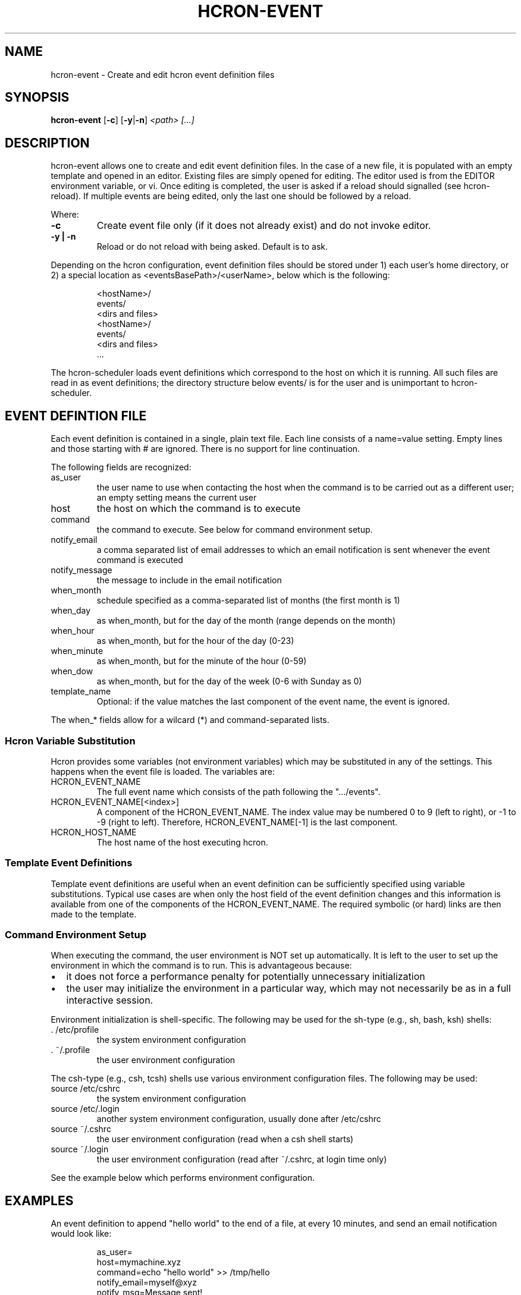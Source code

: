 .TH HCRON-EVENT "1" "November 2009" "hcron 0.10" ""
.SH NAME
hcron-event \- Create and edit hcron event definition files
.SH SYNOPSIS
.B hcron-event
.RB [ -c ]
.RB [ -y | -n ]
.I "<path> [...]"

.SH DESCRIPTION
hcron-event allows one to create and edit event definition files. In the
case of a new file, it is populated with an empty template and opened in
an editor. Existing files are simply opened for editing. The editor used
is from the EDITOR environment variable, or vi. Once editing is completed,
the user is asked if a reload should signalled (see hcron-reload). If
multiple events are being edited, only the last one should be followed
by a reload.

.PP
Where:

.TP
.B -c
Create event file only (if it does not already exist) and do not invoke
editor.

.TP
.B -y | -n
Reload or do not reload with being asked. Default is to ask.

.PP
Depending on the hcron configuration, event definition files should be
stored under 1) each user's home directory, or 2) a special location as
<eventsBasePath>/<userName>, below which is the following:

.RS
.nf
\.hcron/
    <hostName>/
        events/
            <dirs and files>
    <hostName>/
        events/
            <dirs and files>
    ...
.fi
.RE

.PP
The hcron-scheduler loads event definitions which correspond to the host
on which it is running. All such files are read in as event definitions;
the directory structure below events/ is for the user and is unimportant
to hcron-scheduler.

.SH EVENT DEFINTION FILE
.PP
Each event definition is contained in a single, plain text file. Each
line consists of a name=value setting. Empty lines and those starting
with # are ignored. There is no support for line continuation.

.PP
The following fields are recognized:

.IP as_user
the user name to use when contacting the host when the command is
to be carried out as a different user; an empty setting means the
current user

.IP host
the host on which the command is to execute

.IP command
the command to execute. See below for command environment setup.

.IP notify_email
a comma separated list of email addresses to which an email
notification is sent whenever the event command is executed

.IP notify_message
the message to include in the email notification

.IP when_month
schedule specified as a comma-separated list of months (the
first month is 1)

.IP when_day
as when_month, but for the day of the month (range depends
on the month)

.IP when_hour
as when_month, but for the hour of the day (0-23)

.IP when_minute
as when_month, but for the minute of the hour (0-59)

.IP when_dow
as when_month, but for the day of the week (0-6 with Sunday
as 0)

.IP template_name
Optional: if the value matches the last component of the event
name, the event is ignored.

.PP
The when_* fields allow for a wilcard (*) and command-separated lists.

.SS Hcron Variable Substitution

.PP
Hcron provides some variables (not environment variables) which may be
substituted in any of the settings. This happens when the event file
is loaded. The variables are:

.IP HCRON_EVENT_NAME
The full event name which consists of the path following the
".../events".

.IP HCRON_EVENT_NAME[<index>]
A component of the HCRON_EVENT_NAME. The index value may be numbered
0 to 9 (left to right), or -1 to -9 (right to left). Therefore,
HCRON_EVENT_NAME[-1] is the last component.

.IP HCRON_HOST_NAME
The host name of the host executing hcron.

.SS Template Event Definitions

Template event definitions are useful when an event definition can be
sufficiently specified using variable substitutions. Typical use cases
are when only the host field of the event definition changes and this
information is available from one of the components of the HCRON_EVENT_NAME.
The required symbolic (or hard) links are then made to the template.

.SS Command Environment Setup

.PP
When executing the command, the user environment is NOT set up
automatically. It is left to the user to set up the environment
in which the command is to run. This is advantageous because:

.IP \[bu] 2
it does not force a performance penalty for potentially unnecessary
initialization

.IP \[bu] 2
the user may initialize the environment in a particular way, which
may not necessarily be as in a full interactive session.

.PP
Environment initialization is shell-specific. The following may be
used for the sh-type (e.g., sh, bash, ksh) shells:

.IP ". /etc/profile"
the system environment configuration

.IP ". ~/.profile"
the user environment configuration

.PP
The csh-type (e.g., csh, tcsh) shells use various environment
configuration files. The following may be used:

.IP "source /etc/cshrc"
the system environment configuration

.IP "source /etc/.login"
another system environment configuration, usually done after /etc/cshrc

.IP "source ~/.cshrc"
the user environment configuration (read when a csh shell starts)

.IP "source ~/.login"
the user environment configuration (read after ~/.cshrc, at login time
only)

.PP
See the example below which performs environment configuration.

.SH EXAMPLES
.PP
An event definition to append "hello world" to the end of a file, at
every 10 minutes, and send an email notification would look like:

.RS
.nf
as_user=
host=mymachine.xyz
command=echo "hello world" >> /tmp/hello
notify_email=myself@xyz
notify_msg=Message sent!
when_month=*
when_day=*
when_hour=*
when_minute=0,10,20,30,40,50
when_dow=*
.fi
.RE

.PP
An event definition to write the current environment settings to a file
in the user's home, at 12 midnight, every day. Note: the user uses a
sh-type shell; both the system and user profiles are read:

.RS
.nf
as_user=
host=mymachine.xyz
command=. /etc/profile; . ~/.profile; rm -f ~/my_env; env > ~/my_env
notify_email=myself@xyz
notify_msg=~/my_env has been updated
when_month=*
when_day=*
when_hour=0
when_minute=0
when_dow=*
.fi
.RE

.SS Using Variable Substitution

.PP
An event definition to write run a cleanup command every 1am on a number of hosts:

.RS
.nf
as_user=
host=$HCRON_EVENT_NAME[-1]
command=cleanup
notify_email=
notify_msg=
when_month=*
when_day=*
when_hour=1
when_minute=0
when_dow=*
.fi
.RE

with an event file tree of as below, with all files exactly as above:

.RS
.nf
.../
    events/
        cleanup/
            machine_room/
                mach1.xyz.com
                mach2.xyz.com
                mach3.xyz.com
                mach4.xyz.com
.fi
.RW
.SH ENVIRONMENT VARIABLES
.TP
EDITOR
Specifies the editor to use.

.SH SEE ALSO
hcron(7), hcron-fqdn(1), hcron-reload(1), hcron-scheduler(8)

.SH AUTHOR
Written by John Marshall.

.SH "REPORTING BUGS"
Report bugs to <xyz@xyz>.

.SH COPYRIGHT
Copyright \(co 2008,2009 Environment Canada.
.br
This is free software.  You may redistribute copies of it under the terms of
the GNU General Public License <http://www.gnu.org/licenses/gpl.html>.
There is NO WARRANTY, to the extent permitted by law.

